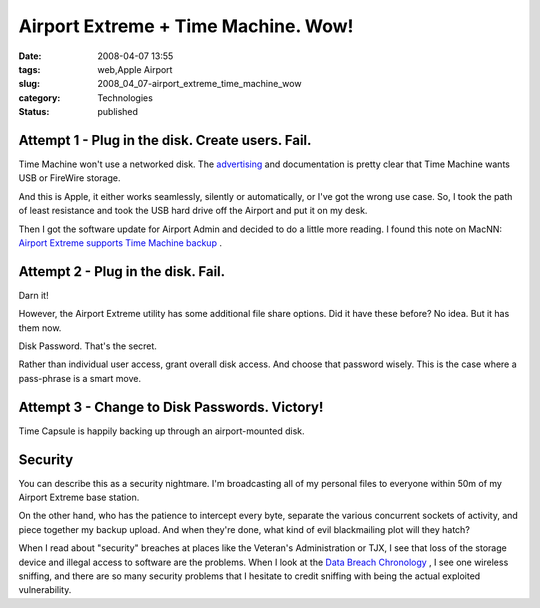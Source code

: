Airport Extreme + Time Machine.  Wow!
=====================================

:date: 2008-04-07 13:55
:tags: web,Apple Airport
:slug: 2008_04_07-airport_extreme_time_machine_wow
:category: Technologies
:status: published







Attempt 1 - Plug in the disk.  Create users.  Fail.
----------------------------------------------------



Time Machine won't use a networked disk.  The `advertising <http://www.apple.com/macosx/features/timemachine.html>`_  and documentation is pretty clear that Time Machine wants USB or FireWire storage.



And this is Apple, it either works seamlessly, silently or automatically, or I've got the wrong use case.  So, I took the path of least resistance and took the USB hard drive off the Airport and put it on my desk.



Then I got the software update for Airport Admin and decided to do a little more reading.  I found this note on MacNN: `Airport Extreme supports Time Machine backup <http://www.macnn.com/articles/08/03/22/airport.extreme.backup/>`_ .



Attempt 2 - Plug in the disk.  Fail.
-------------------------------------



Darn it!



However, the Airport Extreme utility has some additional file share options.  Did it have these before?  No idea.  But it has them now.



Disk Password.  That's the secret.



Rather than individual user access, grant overall disk access.  And choose that password wisely.  This is the case where a pass-phrase is a smart move.



Attempt 3 - Change to Disk Passwords.  Victory!
-----------------------------------------------



Time Capsule is happily backing up through an airport-mounted disk.  



Security
--------



You can describe this as a security nightmare.  I'm broadcasting all of my personal files to everyone within 50m of my Airport Extreme base station.



On the other hand, who has the patience to intercept every byte, separate the various concurrent sockets of activity, and piece together my backup upload.  And when they're done, what kind of evil blackmailing plot will they hatch?



When I read about "security" breaches at places like the Veteran's Administration or TJX, I see that loss of the storage device and illegal access to software are the problems.  When I look at the `Data Breach Chronology <http://www.privacyrights.org/ar/ChrondataBreaches.htm>`_ , I see one wireless sniffing, and there are so many security problems that I hesitate to credit sniffing with being the actual exploited vulnerability.





